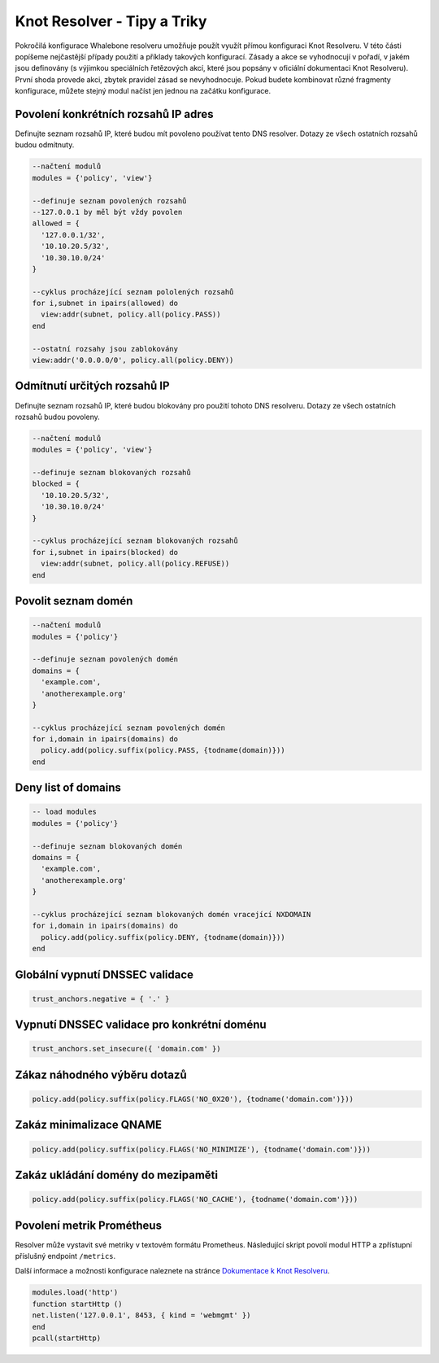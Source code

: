 Knot Resolver - Tipy a Triky
============================

Pokročilá konfigurace Whalebone resolveru umožňuje použít využít přímou konfiguraci Knot Resolveru. V této části popíšeme nejčastější případy použití a příklady takových konfigurací.
Zásady a akce se vyhodnocují v pořadí, v jakém jsou definovány (s výjimkou speciálních řetězových akcí, které jsou popsány v oficiální dokumentaci Knot Resolveru). První shoda provede akci, zbytek pravidel zásad se nevyhodnocuje. Pokud budete kombinovat různé fragmenty konfigurace, můžete stejný modul načíst jen jednou na začátku konfigurace.


Povolení konkrétních rozsahů IP adres
-------------------------------------

Definujte seznam rozsahů IP, které budou mít povoleno používat tento DNS resolver. Dotazy ze všech ostatních rozsahů budou odmítnuty.

.. code-block:: lua

  --načtení modulů
  modules = {'policy', 'view'}

  --definuje seznam povolených rozsahů
  --127.0.0.1 by měl být vždy povolen
  allowed = {
    '127.0.0.1/32',
    '10.10.20.5/32',
    '10.30.10.0/24'
  }

  --cyklus procházející seznam pololených rozsahů
  for i,subnet in ipairs(allowed) do
    view:addr(subnet, policy.all(policy.PASS))
  end

  --ostatní rozsahy jsou zablokovány
  view:addr('0.0.0.0/0', policy.all(policy.DENY))


Odmítnutí určitých rozsahů IP
-----------------------------

Definujte seznam rozsahů IP, které budou blokovány pro použití tohoto DNS resolveru. Dotazy ze všech ostatních rozsahů budou povoleny.

.. code-block:: lua

  --načtení modulů
  modules = {'policy', 'view'}

  --definuje seznam blokovaných rozsahů
  blocked = {
    '10.10.20.5/32',
    '10.30.10.0/24'
  }

  --cyklus procházející seznam blokovaných rozsahů
  for i,subnet in ipairs(blocked) do
    view:addr(subnet, policy.all(policy.REFUSE))
  end

Povolit seznam domén
---------------------

.. code-block:: lua

  --načtení modulů
  modules = {'policy'}

  --definuje seznam povolených domén
  domains = {
    'example.com',
    'anotherexample.org'
  }

  --cyklus procházející seznam povolených domén
  for i,domain in ipairs(domains) do
    policy.add(policy.suffix(policy.PASS, {todname(domain)}))
  end

Deny list of domains
---------------------

.. code-block:: lua

  -- load modules
  modules = {'policy'}

  --definuje seznam blokovaných domén
  domains = {
    'example.com',
    'anotherexample.org'
  }

  --cyklus procházející seznam blokovaných domén vracející NXDOMAIN
  for i,domain in ipairs(domains) do
    policy.add(policy.suffix(policy.DENY, {todname(domain)}))
  end
  

Globální vypnutí DNSSEC validace
--------------------------------

.. code-block:: lua

  trust_anchors.negative = { '.' }

Vypnutí DNSSEC validace pro konkrétní doménu
--------------------------------------------

.. code-block:: lua

  trust_anchors.set_insecure({ 'domain.com' })


Zákaz náhodného výběru dotazů
-----------------------------

.. code-block:: lua

  policy.add(policy.suffix(policy.FLAGS('NO_0X20'), {todname('domain.com')}))


Zakáz minimalizace QNAME
------------------------

.. code-block:: lua

  policy.add(policy.suffix(policy.FLAGS('NO_MINIMIZE'), {todname('domain.com')}))

Zakáz ukládání domény do mezipaměti
-----------------------------------

.. code-block:: lua

  policy.add(policy.suffix(policy.FLAGS('NO_CACHE'), {todname('domain.com')}))

Povolení metrik Prométheus
--------------------------

Resolver může vystavit své metriky v textovém formátu Prometheus. 
Následující skript povolí modul HTTP a zpřístupní příslušný endpoint ``/metrics``.

Další informace a možnosti konfigurace naleznete na stránce `Dokumentace k Knot Resolveru <https://knot-resolver.readthedocs.io/en/stable/modules-stats.html#prometheus-metrics-endpoint>`_.


.. code-block:: lua

	modules.load('http')
	function startHttp ()
	net.listen('127.0.0.1', 8453, { kind = 'webmgmt' })
	end
	pcall(startHttp)
